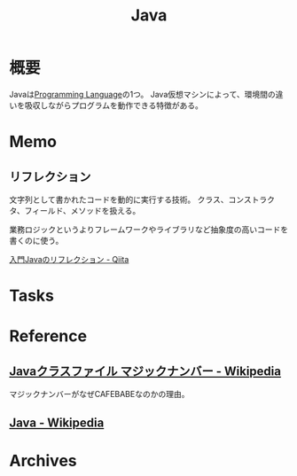 :PROPERTIES:
:ID:       9fa3711b-a22e-4cf5-ae97-5c057083674a
:END:
#+title: Java
* 概要
Javaは[[id:868ac56a-2d42-48d7-ab7f-7047c85a8f39][Programming Language]]の1つ。
Java仮想マシンによって、環境間の違いを吸収しながらプログラムを動作できる特徴がある。
* Memo
** リフレクション
文字列として書かれたコードを動的に実行する技術。
クラス、コンストラクタ、フィールド、メソッドを扱える。

業務ロジックというよりフレームワークやライブラリなど抽象度の高いコードを書くのに使う。

[[https://qiita.com/suke_masa/items/0df3bb92bcb69f4a95d1][入門Javaのリフレクション - Qiita]]
* Tasks
* Reference
** [[https://ja.wikipedia.org/wiki/Java%E3%82%AF%E3%83%A9%E3%82%B9%E3%83%95%E3%82%A1%E3%82%A4%E3%83%AB#.E3.83.9E.E3.82.B8.E3.83.83.E3.82.AF.E3.83.8A.E3.83.B3.E3.83.90.E3.83.BC][Javaクラスファイル マジックナンバー - Wikipedia]]
マジックナンバーがなぜCAFEBABEなのかの理由。
** [[https://ja.wikipedia.org/wiki/Java][Java - Wikipedia]]
* Archives
